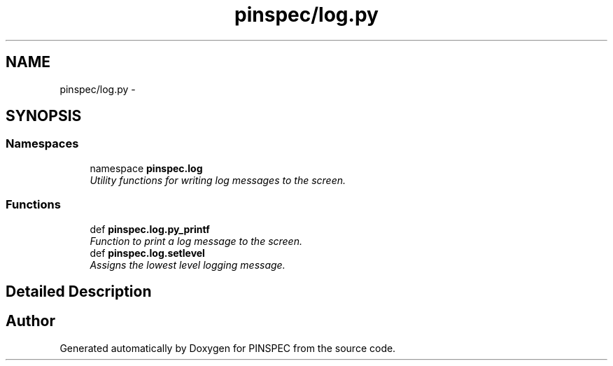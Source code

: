 .TH "pinspec/log.py" 3 "Wed Apr 10 2013" "Version 0.1" "PINSPEC" \" -*- nroff -*-
.ad l
.nh
.SH NAME
pinspec/log.py \- 
.SH SYNOPSIS
.br
.PP
.SS "Namespaces"

.in +1c
.ti -1c
.RI "namespace \fBpinspec\&.log\fP"
.br
.RI "\fIUtility functions for writing log messages to the screen\&. \fP"
.in -1c
.SS "Functions"

.in +1c
.ti -1c
.RI "def \fBpinspec\&.log\&.py_printf\fP"
.br
.RI "\fIFunction to print a log message to the screen\&. \fP"
.ti -1c
.RI "def \fBpinspec\&.log\&.setlevel\fP"
.br
.RI "\fIAssigns the lowest level logging message\&. \fP"
.in -1c
.SH "Detailed Description"
.PP 

.SH "Author"
.PP 
Generated automatically by Doxygen for PINSPEC from the source code\&.
